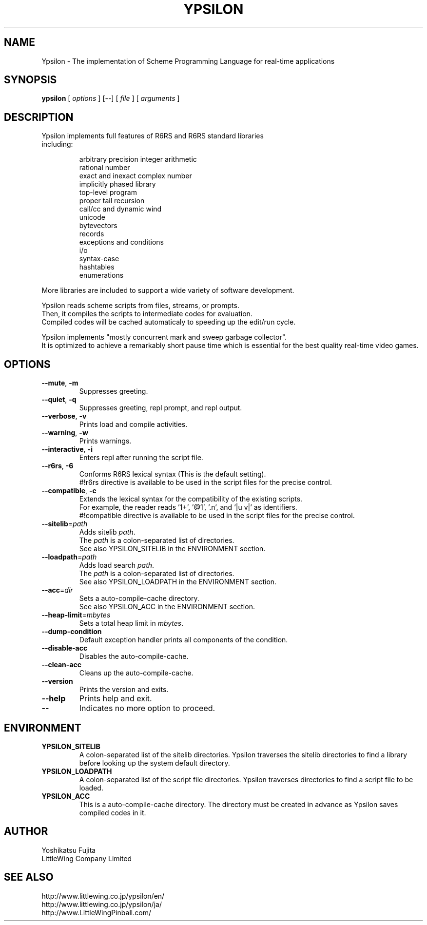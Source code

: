 .TH YPSILON 1 "version 0.9.5"
.SH NAME
Ypsilon \- The implementation of Scheme Programming Language for real-time applications
.SH SYNOPSIS
.B ypsilon
[
.I options
] 
[--]
[
.I file
]
[
.I arguments
]
.SH DESCRIPTION
.TP
Ypsilon implements full features of R6RS and R6RS standard libraries including:
.IP
arbitrary precision integer arithmetic
.br
rational number
.br
exact and inexact complex number
.br
implicitly phased library
.br
top-level program
.br
proper tail recursion
.br
call/cc and dynamic wind
.br
unicode
.br
bytevectors
.br
records
.br
exceptions and conditions
.br
i/o
.br
syntax-case
.br
hashtables
.br
enumerations
.P
More libraries are included to support a wide variety of software development.
.P
Ypsilon reads scheme scripts from files, streams, or prompts.
.br
Then, it compiles the scripts to intermediate codes for evaluation. 
.br
Compiled codes will be cached automaticaly to speeding up the edit/run cycle. 
.P
Ypsilon implements "mostly concurrent mark and sweep garbage collector".
.br
It is optimized to achieve a remarkably short pause time which is essential for the best quality real-time video games.
.SH OPTIONS
.TP
\fB--mute\fP, \fB-m\fP
Suppresses greeting.
.TP
\fB--quiet\fP, \fB-q\fP
Suppresses greeting, repl prompt, and repl output.
.TP
\fB--verbose\fP, \fB-v\fP
Prints load and compile activities.
.TP
\fB--warning\fP, \fB-w\fP
Prints warnings.
.TP
\fB--interactive\fP, \fB-i\fP
Enters repl after running the script file.
.TP
\fB--r6rs\fP, \fB-6\fP
Conforms R6RS lexical syntax (This is the default setting).
.br
#!r6rs directive is available to be used in the script files for the precise control.
.TP
\fB--compatible\fP, \fB-c\fP
Extends the lexical syntax for the compatibility of the existing scripts.
.br
For example, the reader reads '1+', '@1', '.n', and '|u v|' as identifiers.
.br
#!compatible directive is available to be used in the script files for the precise control.
.TP
\fB--sitelib\fP=\fIpath\fP
Adds sitelib \fIpath\fP.
.br
The \fIpath\fP is a colon-separated list of directories.
.br
See also YPSILON_SITELIB in the ENVIRONMENT section.
.TP
\fB--loadpath\fP=\fIpath\fP
Adds load search \fIpath\fP.
.br
The \fIpath\fP is a colon-separated list of directories.
.br
See also YPSILON_LOADPATH in the ENVIRONMENT section.
.TP
\fB--acc\fP=\fIdir\fP
Sets a auto-compile-cache directory.
.br
See also YPSILON_ACC in the ENVIRONMENT section.
.TP
\fB--heap-limit\fP=\fImbytes\fP
Sets a total heap limit in \fImbytes\fP.
.TP
\fB--dump-condition\fP
Default exception handler prints all components of the condition.
.TP
\fB--disable-acc\fP
Disables the auto-compile-cache.
.TP
\fB--clean-acc\fP
Cleans up the auto-compile-cache.
.TP
\fB--version\fP
Prints the version and exits.
.TP
\fB--help\fP
Prints help and exit.
.TP
\fB--\fP
Indicates no more option to proceed.
.SH ENVIRONMENT
.TP
.B YPSILON_SITELIB
A colon-separated list of the sitelib directories.
Ypsilon traverses the sitelib directories to find a library before looking up the system default directory.
.TP
.B YPSILON_LOADPATH
A colon-separated list of the script file directories.
Ypsilon traverses directories to find a script file to be loaded.
.TP
.B YPSILON_ACC
This is a auto-compile-cache directory.
The directory must be created in advance as Ypsilon saves compiled codes in it.
.SH AUTHOR
Yoshikatsu Fujita
.br
LittleWing Company Limited
.SH SEE ALSO
.PP
.br
http://www.littlewing.co.jp/ypsilon/en/
.br
http://www.littlewing.co.jp/ypsilon/ja/
.br
http://www.LittleWingPinball.com/